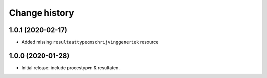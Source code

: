 ==============
Change history
==============

1.0.1 (2020-02-17)
==================

* Added missing ``resultaattypeomschrijvinggeneriek`` resource

1.0.0 (2020-01-28)
==================

* Initial release: include procestypen & resultaten.
